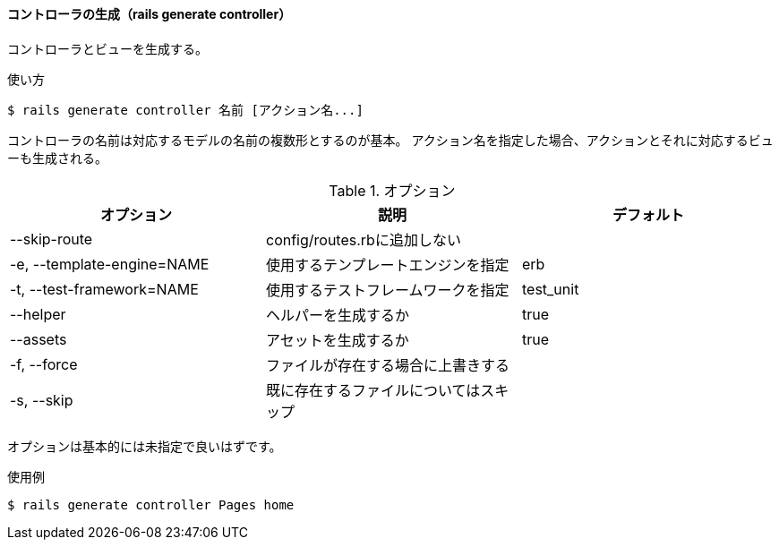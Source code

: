 ==== コントローラの生成（rails generate controller）

コントローラとビューを生成する。

[source, console]
.使い方
----
$ rails generate controller 名前 [アクション名...]
----

コントローラの名前は対応するモデルの名前の複数形とするのが基本。
アクション名を指定した場合、アクションとそれに対応するビューも生成される。

[options="header"]
.オプション
|====
| オプション | 説明 | デフォルト
| --skip-route | config/routes.rbに追加しない |
| -e, --template-engine=NAME | 使用するテンプレートエンジンを指定 | erb
| -t, --test-framework=NAME | 使用するテストフレームワークを指定 | test_unit
| --helper | ヘルパーを生成するか | true
| --assets | アセットを生成するか | true
| -f, --force | ファイルが存在する場合に上書きする |
| -s, --skip | 既に存在するファイルについてはスキップ |
|====

オプションは基本的には未指定で良いはずです。

[source, console]
.使用例
----
$ rails generate controller Pages home
----
